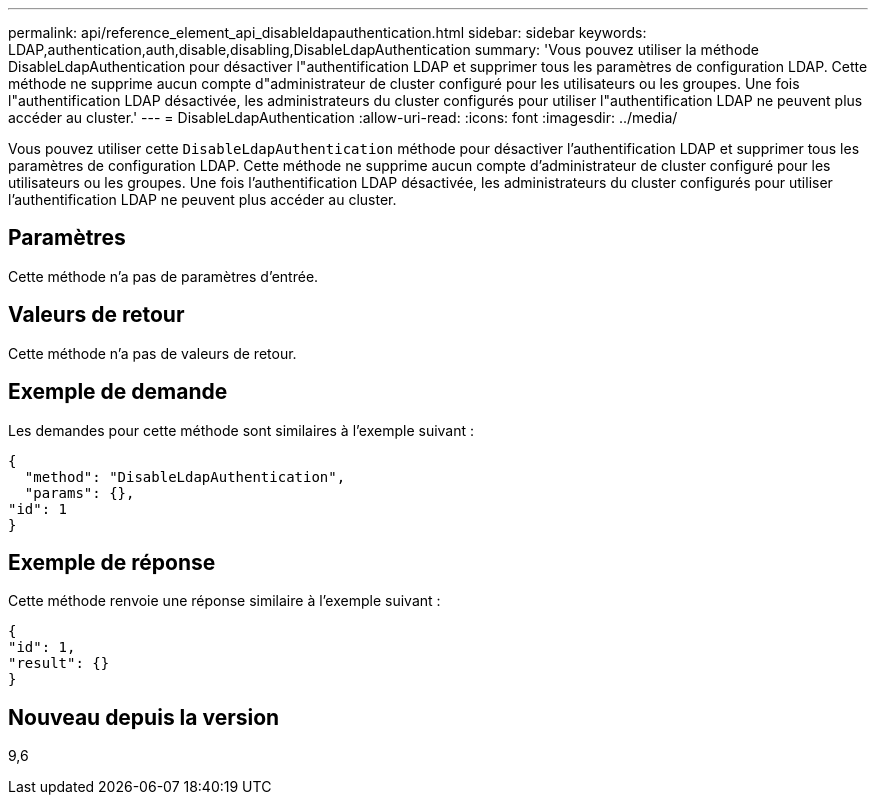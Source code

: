 ---
permalink: api/reference_element_api_disableldapauthentication.html 
sidebar: sidebar 
keywords: LDAP,authentication,auth,disable,disabling,DisableLdapAuthentication 
summary: 'Vous pouvez utiliser la méthode DisableLdapAuthentication pour désactiver l"authentification LDAP et supprimer tous les paramètres de configuration LDAP. Cette méthode ne supprime aucun compte d"administrateur de cluster configuré pour les utilisateurs ou les groupes. Une fois l"authentification LDAP désactivée, les administrateurs du cluster configurés pour utiliser l"authentification LDAP ne peuvent plus accéder au cluster.' 
---
= DisableLdapAuthentication
:allow-uri-read: 
:icons: font
:imagesdir: ../media/


[role="lead"]
Vous pouvez utiliser cette `DisableLdapAuthentication` méthode pour désactiver l'authentification LDAP et supprimer tous les paramètres de configuration LDAP. Cette méthode ne supprime aucun compte d'administrateur de cluster configuré pour les utilisateurs ou les groupes. Une fois l'authentification LDAP désactivée, les administrateurs du cluster configurés pour utiliser l'authentification LDAP ne peuvent plus accéder au cluster.



== Paramètres

Cette méthode n'a pas de paramètres d'entrée.



== Valeurs de retour

Cette méthode n'a pas de valeurs de retour.



== Exemple de demande

Les demandes pour cette méthode sont similaires à l'exemple suivant :

[listing]
----
{
  "method": "DisableLdapAuthentication",
  "params": {},
"id": 1
}
----


== Exemple de réponse

Cette méthode renvoie une réponse similaire à l'exemple suivant :

[listing]
----
{
"id": 1,
"result": {}
}
----


== Nouveau depuis la version

9,6
